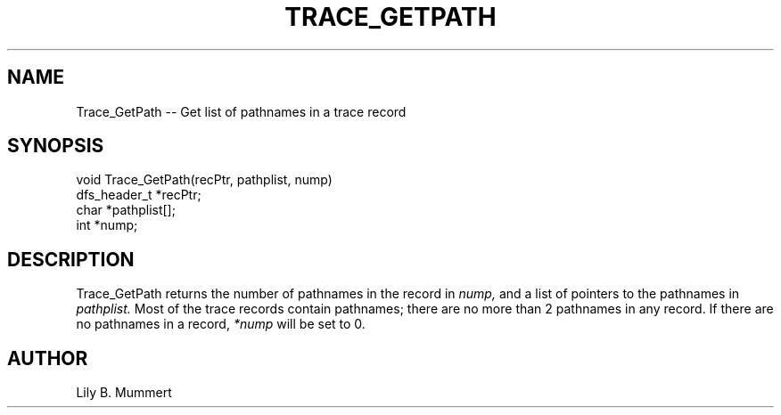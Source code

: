 .TH TRACE_GETPATH 3 "Feb 10, 1992" "Trace_GetPath"

.SH NAME
Trace_GetPath -- Get list of pathnames in a trace record


.SH SYNOPSIS


.nf

void Trace_GetPath(recPtr, pathplist, nump)
dfs_header_t *recPtr;
char *pathplist[];
int *nump;

.fi 

.PP

.SH DESCRIPTION

Trace_GetPath returns the number of pathnames in the record in 
\fInump,\fR and a list of pointers to the pathnames in \fIpathplist.\fR Most of the trace records contain pathnames; there are no more than 2
pathnames in any record.   If there are no pathnames in a record, 
\fI*nump\fR will be set to 0.

.PP

.SH AUTHOR

Lily B.  Mummert
